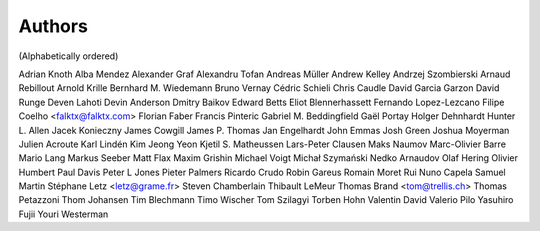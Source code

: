 Authors
#######
(Alphabetically ordered)

Adrian Knoth
Alba Mendez
Alexander Graf
Alexandru Tofan
Andreas Müller
Andrew Kelley
Andrzej Szombierski
Arnaud Rebillout
Arnold Krille
Bernhard M. Wiedemann
Bruno Vernay
Cédric Schieli
Chris Caudle
David Garcia Garzon
David Runge
Deven Lahoti
Devin Anderson
Dmitry Baikov
Edward Betts
Eliot Blennerhassett
Fernando Lopez-Lezcano
Filipe Coelho <falktx@falktx.com>
Florian Faber
Francis Pinteric
Gabriel M. Beddingfield
Gaël Portay
Holger Dehnhardt
Hunter L. Allen
Jacek Konieczny
James Cowgill
James P. Thomas
Jan Engelhardt
John Emmas
Josh Green
Joshua Moyerman
Julien Acroute
Karl Lindén
Kim Jeong Yeon
Kjetil S. Matheussen
Lars-Peter Clausen
Maks Naumov
Marc-Olivier Barre
Mario Lang
Markus Seeber
Matt Flax
Maxim Grishin
Michael Voigt
Michał Szymański
Nedko Arnaudov
Olaf Hering
Olivier Humbert
Paul Davis
Peter L Jones
Pieter Palmers
Ricardo Crudo
Robin Gareus
Romain Moret
Rui Nuno Capela
Samuel Martin
Stéphane Letz <letz@grame.fr>
Steven Chamberlain
Thibault LeMeur
Thomas Brand <tom@trellis.ch>
Thomas Petazzoni
Thom Johansen
Tim Blechmann
Timo Wischer
Tom Szilagyi
Torben Hohn
Valentin David
Valerio Pilo
Yasuhiro Fujii
Youri Westerman
